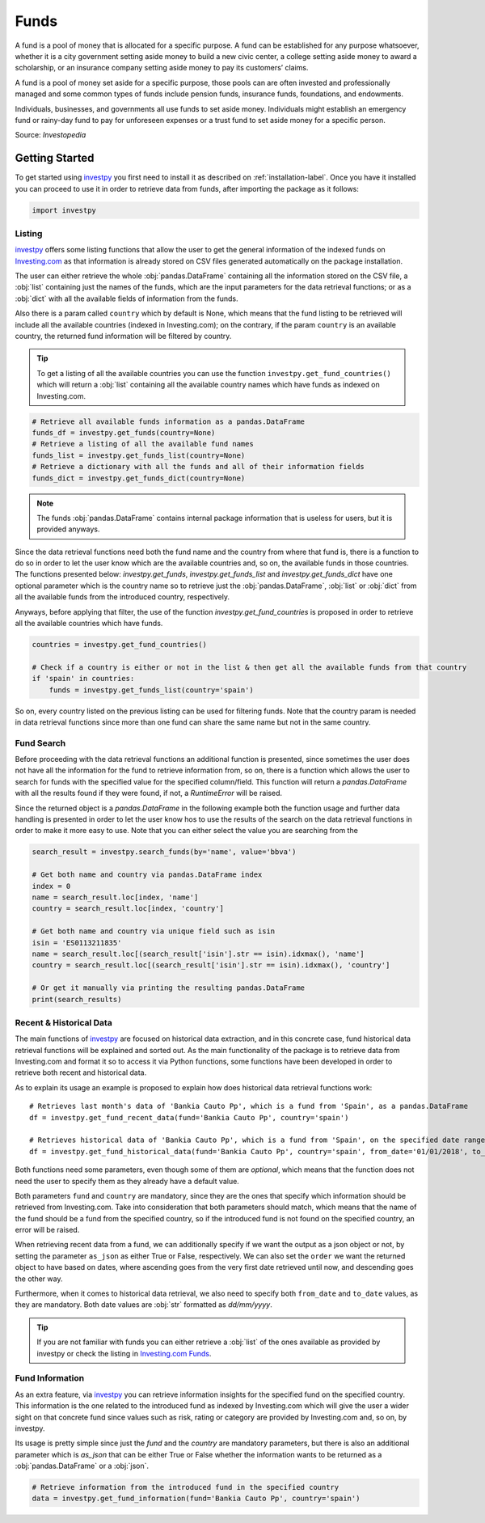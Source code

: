 Funds
=====

A fund is a pool of money that is allocated for a specific purpose. A fund can be established for any purpose
whatsoever, whether it is a city government setting aside money to build a new civic center, a college setting
aside money to award a scholarship, or an insurance company setting aside money to pay its customers’ claims.

A fund is a pool of money set aside for a specific purpose, those pools can are often invested and professionally
managed and some common types of funds include pension funds, insurance funds, foundations, and endowments.

Individuals, businesses, and governments all use funds to set aside money. Individuals might establish an emergency
fund or rainy-day fund to pay for unforeseen expenses or a trust fund to set aside money for a specific person.

Source: *Investopedia*

Getting Started
---------------

To get started using `investpy <https://pypi.org/project/investpy/>`_ you first need to install it as described on
:ref:`installation-label`. Once you have it installed you can proceed to use it in order to retrieve data from
funds, after importing the package as it follows:

.. code-block:: python

    import investpy

Listing
^^^^^^^

`investpy <https://pypi.org/project/investpy/>`_ offers some listing functions that allow the user to get the general
information of the indexed funds on `Investing.com <https://www.investing.com/funds/>`_ as that information is already
stored on CSV files generated automatically on the package installation.

The user can either retrieve the whole :obj:`pandas.DataFrame` containing all the information stored on the CSV file, a
:obj:`list` containing just the names of the funds, which are the input parameters for the data retrieval functions; or
as a :obj:`dict` with all the available fields of information from the funds.

Also there is a param called ``country`` which by default is None, which means that the fund listing to be retrieved
will include all the available countries (indexed in Investing.com); on the contrary, if the param ``country`` is an
available country, the returned fund information will be filtered by country.

.. tip::

    To get a listing of all the available countries you can use the function ``investpy.get_fund_countries()`` which
    will return a :obj:`list` containing all the available country names which have funds as indexed on Investing.com.


.. code-block:: python

    # Retrieve all available funds information as a pandas.DataFrame
    funds_df = investpy.get_funds(country=None)
    # Retrieve a listing of all the available fund names
    funds_list = investpy.get_funds_list(country=None)
    # Retrieve a dictionary with all the funds and all of their information fields
    funds_dict = investpy.get_funds_dict(country=None)


.. note::

    The funds :obj:`pandas.DataFrame` contains internal package information that is useless for users, but it is provided
    anyways.

Since the data retrieval functions need both the fund name and the country from where that fund is, there is a function
to do so in order to let the user know which are the available countries and, so on, the available funds in those
countries. The functions presented below: `investpy.get_funds`, `investpy.get_funds_list` and `investpy.get_funds_dict`
have one optional parameter which is the country name so to retrieve just the :obj:`pandas.DataFrame`, :obj:`list` or
:obj:`dict` from all the available funds from the introduced country, respectively.

Anyways, before applying that filter, the use of the function `investpy.get_fund_countries` is proposed in order to
retrieve all the available countries which have funds.

.. code-block:: python

    countries = investpy.get_fund_countries()

    # Check if a country is either or not in the list & then get all the available funds from that country
    if 'spain' in countries:
        funds = investpy.get_funds_list(country='spain')

So on, every country listed on the previous listing can be used for filtering funds. Note that the country param is
needed in data retrieval functions since more than one fund can share the same name but not in the same country.

Fund Search
^^^^^^^^^^^

Before proceeding with the data retrieval functions an additional function is presented, since sometimes the user does
not have all the information for the fund to retrieve information from, so on, there is a function which allows the user
to search for funds with the specified value for the specified column/field. This function will return a `pandas.DataFrame`
with all the results found if they were found, if not, a `RuntimeError` will be raised.

Since the returned object is a `pandas.DataFrame` in the following example both the function usage and further data
handling is presented in order to let the user know hos to use the results of the search on the data retrieval functions
in order to make it more easy to use. Note that you can either select the value you are searching from the

.. code-block:: python

    search_result = investpy.search_funds(by='name', value='bbva')

    # Get both name and country via pandas.DataFrame index
    index = 0
    name = search_result.loc[index, 'name']
    country = search_result.loc[index, 'country']

    # Get both name and country via unique field such as isin
    isin = 'ES0113211835'
    name = search_result.loc[(search_result['isin'].str == isin).idxmax(), 'name']
    country = search_result.loc[(search_result['isin'].str == isin).idxmax(), 'country']

    # Or get it manually via printing the resulting pandas.DataFrame
    print(search_results)


Recent & Historical Data
^^^^^^^^^^^^^^^^^^^^^^^^

The main functions of `investpy <https://pypi.org/project/investpy/>`_ are focused on historical data extraction, and in
this concrete case, fund historical data retrieval functions will be explained and sorted out. As the main functionality
of the package is to retrieve data from Investing.com and format it so to access it via Python functions, some functions
have been developed in order to retrieve both recent and historical data.

As to explain its usage an example is proposed to explain how does historical data retrieval functions work::

    # Retrieves last month's data of 'Bankia Cauto Pp', which is a fund from 'Spain', as a pandas.DataFrame
    df = investpy.get_fund_recent_data(fund='Bankia Cauto Pp', country='spain')

    # Retrieves historical data of 'Bankia Cauto Pp', which is a fund from 'Spain', on the specified date range as a pandas.DataFrame
    df = investpy.get_fund_historical_data(fund='Bankia Cauto Pp', country='spain', from_date='01/01/2018', to_date='01/01/2019')

Both functions need some parameters, even though some of them are *optional*, which means that the function
does not need the user to specify them as they already have a default value.

Both parameters ``fund`` and ``country`` are mandatory, since they are the ones that specify which information should be
retrieved from Investing.com. Take into consideration that both parameters should match, which means that the name of
the fund should be a fund from the specified country, so if the introduced fund is not found on the specified country,
an error will be raised.

When retrieving recent data from a fund, we can additionally specify if we want the output as a json object or not, by
setting the parameter ``as_json`` as either True or False, respectively. We can also set the ``order`` we want the
returned object to have based on dates, where ascending goes from the very first date retrieved until now, and
descending goes the other way.

Furthermore, when it comes to historical data retrieval, we also need to specify both ``from_date`` and ``to_date``
values, as they are mandatory. Both date values are :obj:`str` formatted as *dd/mm/yyyy*.

.. tip::

    If you are not familiar with funds you can either retrieve a :obj:`list` of the ones available as provided by
    investpy or check the listing in `Investing.com Funds <https://www.investing.com/funds>`_.

Fund Information
^^^^^^^^^^^^^^^^

As an extra feature, via `investpy <https://pypi.org/project/investpy/>`_ you can retrieve information insights for the
specified fund on the specified country. This information is the one related to the introduced fund as indexed by
Investing.com which will give the user a wider sight on that concrete fund since values such as risk, rating or category
are provided by Investing.com and, so on, by investpy.

Its usage is pretty simple since just the `fund` and the `country` are mandatory parameters, but there is also an
additional parameter which is `as_json` that can be either True or False whether the information wants to be returned as
a :obj:`pandas.DataFrame` or a :obj:`json`.

.. code-block:: python

    # Retrieve information from the introduced fund in the specified country
    data = investpy.get_fund_information(fund='Bankia Cauto Pp', country='spain')

